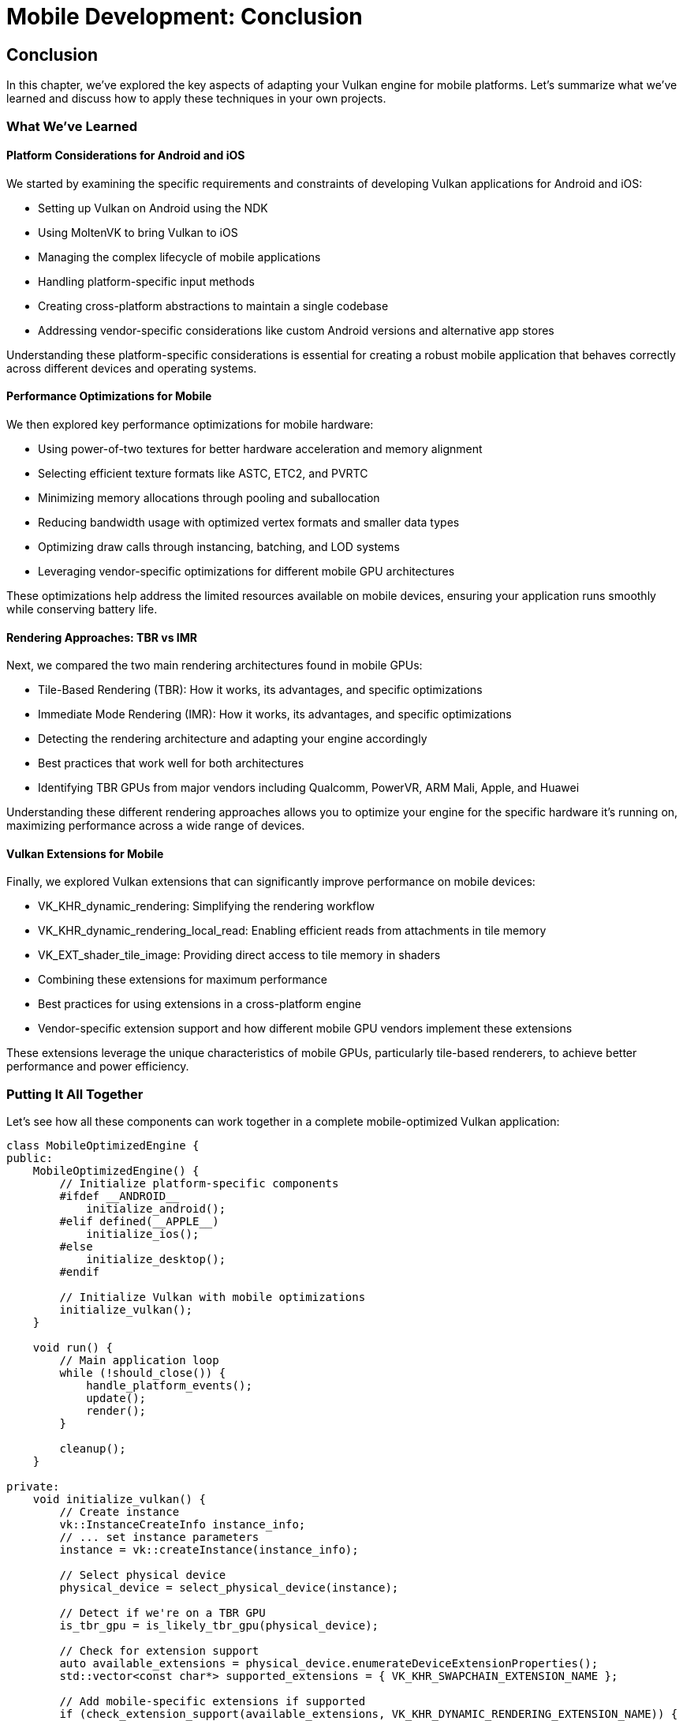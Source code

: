 :pp: {plus}{plus}

= Mobile Development: Conclusion

== Conclusion

In this chapter, we've explored the key aspects of adapting your Vulkan engine for mobile platforms. Let's summarize what we've learned and discuss how to apply these techniques in your own projects.

=== What We've Learned

==== Platform Considerations for Android and iOS

We started by examining the specific requirements and constraints of developing Vulkan applications for Android and iOS:

* Setting up Vulkan on Android using the NDK
* Using MoltenVK to bring Vulkan to iOS
* Managing the complex lifecycle of mobile applications
* Handling platform-specific input methods
* Creating cross-platform abstractions to maintain a single codebase
* Addressing vendor-specific considerations like custom Android versions and alternative app stores

Understanding these platform-specific considerations is essential for creating a robust mobile application that behaves correctly across different devices and operating systems.

==== Performance Optimizations for Mobile

We then explored key performance optimizations for mobile hardware:

* Using power-of-two textures for better hardware acceleration and memory alignment
* Selecting efficient texture formats like ASTC, ETC2, and PVRTC
* Minimizing memory allocations through pooling and suballocation
* Reducing bandwidth usage with optimized vertex formats and smaller data types
* Optimizing draw calls through instancing, batching, and LOD systems
* Leveraging vendor-specific optimizations for different mobile GPU architectures

These optimizations help address the limited resources available on mobile devices, ensuring your application runs smoothly while conserving battery life.

==== Rendering Approaches: TBR vs IMR

Next, we compared the two main rendering architectures found in mobile GPUs:

* Tile-Based Rendering (TBR): How it works, its advantages, and specific optimizations
* Immediate Mode Rendering (IMR): How it works, its advantages, and specific optimizations
* Detecting the rendering architecture and adapting your engine accordingly
* Best practices that work well for both architectures
* Identifying TBR GPUs from major vendors including Qualcomm, PowerVR, ARM Mali, Apple, and Huawei

Understanding these different rendering approaches allows you to optimize your engine for the specific hardware it's running on, maximizing performance across a wide range of devices.

==== Vulkan Extensions for Mobile

Finally, we explored Vulkan extensions that can significantly improve performance on mobile devices:

* VK_KHR_dynamic_rendering: Simplifying the rendering workflow
* VK_KHR_dynamic_rendering_local_read: Enabling efficient reads from attachments in tile memory
* VK_EXT_shader_tile_image: Providing direct access to tile memory in shaders
* Combining these extensions for maximum performance
* Best practices for using extensions in a cross-platform engine
* Vendor-specific extension support and how different mobile GPU vendors implement these extensions

These extensions leverage the unique characteristics of mobile GPUs, particularly tile-based renderers, to achieve better performance and power efficiency.

=== Putting It All Together

Let's see how all these components can work together in a complete mobile-optimized Vulkan application:

[source,cpp]
----
class MobileOptimizedEngine {
public:
    MobileOptimizedEngine() {
        // Initialize platform-specific components
        #ifdef __ANDROID__
            initialize_android();
        #elif defined(__APPLE__)
            initialize_ios();
        #else
            initialize_desktop();
        #endif

        // Initialize Vulkan with mobile optimizations
        initialize_vulkan();
    }

    void run() {
        // Main application loop
        while (!should_close()) {
            handle_platform_events();
            update();
            render();
        }

        cleanup();
    }

private:
    void initialize_vulkan() {
        // Create instance
        vk::InstanceCreateInfo instance_info;
        // ... set instance parameters
        instance = vk::createInstance(instance_info);

        // Select physical device
        physical_device = select_physical_device(instance);

        // Detect if we're on a TBR GPU
        is_tbr_gpu = is_likely_tbr_gpu(physical_device);

        // Check for extension support
        auto available_extensions = physical_device.enumerateDeviceExtensionProperties();
        std::vector<const char*> supported_extensions = { VK_KHR_SWAPCHAIN_EXTENSION_NAME };

        // Add mobile-specific extensions if supported
        if (check_extension_support(available_extensions, VK_KHR_DYNAMIC_RENDERING_EXTENSION_NAME)) {
            supported_extensions.push_back(VK_KHR_DYNAMIC_RENDERING_EXTENSION_NAME);
            use_dynamic_rendering = true;
        }

        if (check_extension_support(available_extensions, VK_KHR_DYNAMIC_RENDERING_LOCAL_READ_EXTENSION_NAME)) {
            supported_extensions.push_back(VK_KHR_DYNAMIC_RENDERING_LOCAL_READ_EXTENSION_NAME);
            use_dynamic_rendering_local_read = true;
        }

        if (check_extension_support(available_extensions, VK_EXT_SHADER_TILE_IMAGE_EXTENSION_NAME)) {
            supported_extensions.push_back(VK_EXT_SHADER_TILE_IMAGE_EXTENSION_NAME);
            use_shader_tile_image = true;
        }

        // Create logical device with supported extensions
        vk::DeviceCreateInfo device_info;
        device_info.setPEnabledExtensionNames(supported_extensions);
        // ... set other device parameters
        device = physical_device.createDevice(device_info);

        // Initialize other Vulkan resources
        // ...
    }

    void render() {
        // Begin frame
        auto cmd_buffer = begin_frame();

        if (use_dynamic_rendering) {
            // Use dynamic rendering
            vk::RenderingAttachmentInfoKHR color_attachment;
            // ... set attachment parameters

            vk::RenderingInfoKHR rendering_info;
            // ... set rendering parameters

            cmd_buffer.beginRenderingKHR(rendering_info);

            // Record drawing commands
            // ...

            cmd_buffer.endRenderingKHR();
        } else {
            // Use traditional render passes
            // ...
        }

        // End frame
        end_frame(cmd_buffer);
    }

    // Platform-specific initialization
    void initialize_android() {
        // Android-specific setup
        // ...
    }

    void initialize_ios() {
        // iOS-specific setup with MoltenVK
        // ...
    }

    void initialize_desktop() {
        // Desktop-specific setup
        // ...
    }

    // Helper functions
    bool check_extension_support(const std::vector<vk::ExtensionProperties>& available, const char* extension_name) {
        for (const auto& ext : available) {
            if (strcmp(extension_name, ext.extensionName) == 0) {
                return true;
            }
        }
        return false;
    }

    bool is_likely_tbr_gpu(vk::PhysicalDevice device) {
        vk::PhysicalDeviceProperties props = device.getProperties();

        // Most mobile GPUs from these vendors use TBR
        if (props.vendorID == 0x5143 ||  // Qualcomm
            props.vendorID == 0x1010 ||  // PowerVR
            props.vendorID == 0x13B5 ||  // ARM Mali
            props.vendorID == 0x19E5 ||  // Huawei
            props.vendorID == 0x106B) {  // Apple
            return true;
        }

        return false;
    }

    // Vulkan objects
    vk::Instance instance;
    vk::PhysicalDevice physical_device;
    vk::Device device;

    // Flags
    bool is_tbr_gpu = false;
    bool use_dynamic_rendering = false;
    bool use_dynamic_rendering_local_read = false;
    bool use_shader_tile_image = false;
};
----

=== Best Practices for Mobile Vulkan Development

Based on what we've covered in this chapter, here are some best practices for mobile Vulkan development:

1. *Design for Platform Differences*: Create abstractions that handle platform-specific differences while maintaining a single core codebase.

2. *Optimize for Limited Resources*: Always consider the limited memory, bandwidth, and power available on mobile devices.

3. *Adapt to the Rendering Architecture*: Optimize your rendering pipeline based on whether the device uses TBR or IMR.

4. *Use Hardware-Accelerated Formats*: Choose texture formats that are natively supported by the hardware.

5. *Leverage Vulkan Extensions*: Take advantage of mobile-specific extensions when available.

6. *Test on Real Devices*: Emulators and simulators don't accurately represent real-world performance.

7. *Monitor Performance Metrics*: Track frame times, memory usage, and power consumption to identify bottlenecks.

8. *Provide Quality Options*: Allow users to adjust quality settings based on their device's capabilities.

=== Future Directions

Mobile graphics hardware continues to evolve rapidly. Here are some trends to watch:

* *Unified Memory Architectures*: More mobile SoCs are adopting unified memory, which can change how you optimize memory access.
* *Ray Tracing on Mobile*: As ray tracing hardware becomes more common on mobile devices, new optimization techniques will emerge.
* *AI-Enhanced Rendering*: Mobile GPUs are increasingly incorporating AI acceleration, which can be leveraged for rendering tasks.
* *Cross-Platform Development*: Tools and frameworks for cross-platform development continue to improve, making it easier to target multiple platforms.
* *Mobile GPU Innovations*: Mobile GPU vendors continue to advance their technologies with each generation, introducing new features and optimizations that can be leveraged through Vulkan.

=== Final Thoughts

Developing for mobile platforms presents unique challenges, but also offers exciting opportunities to reach a wider audience. By understanding the specific characteristics of mobile hardware and optimizing your Vulkan engine accordingly, you can create high-performance applications that provide a great user experience while efficiently using the limited resources available on mobile devices.

Remember that mobile optimization is an ongoing process. As new devices, architectures, and extensions emerge, continue to refine your engine to take advantage of these advancements.

=== Code Examples

The complete code for this chapter can be found in the following files:

* `simple_engine/36_mobile_platform_integration.cpp`: Implementation of platform-specific integration for Android and iOS
* `simple_engine/37_mobile_optimizations.cpp`: Implementation of performance optimizations for mobile
* `simple_engine/38_tbr_optimizations.cpp`: Implementation of optimizations for tile-based renderers
* `simple_engine/39_mobile_extensions.cpp`: Implementation of mobile-specific Vulkan extensions

link:../../attachments/simple_engine/36_mobile_platform_integration.cpp[Mobile Platform Integration C{pp} code]
link:../../attachments/simple_engine/37_mobile_optimizations.cpp[Mobile Optimizations C{pp} code]
link:../../attachments/simple_engine/38_tbr_optimizations.cpp[TBR Optimizations C{pp} code]
link:../../attachments/simple_engine/39_mobile_extensions.cpp[Mobile Extensions C{pp} code]

link:05_vulkan_extensions.adoc[Previous: Vulkan Extensions for Mobile] | link:../index.html[Back to Building a Simple Engine]
